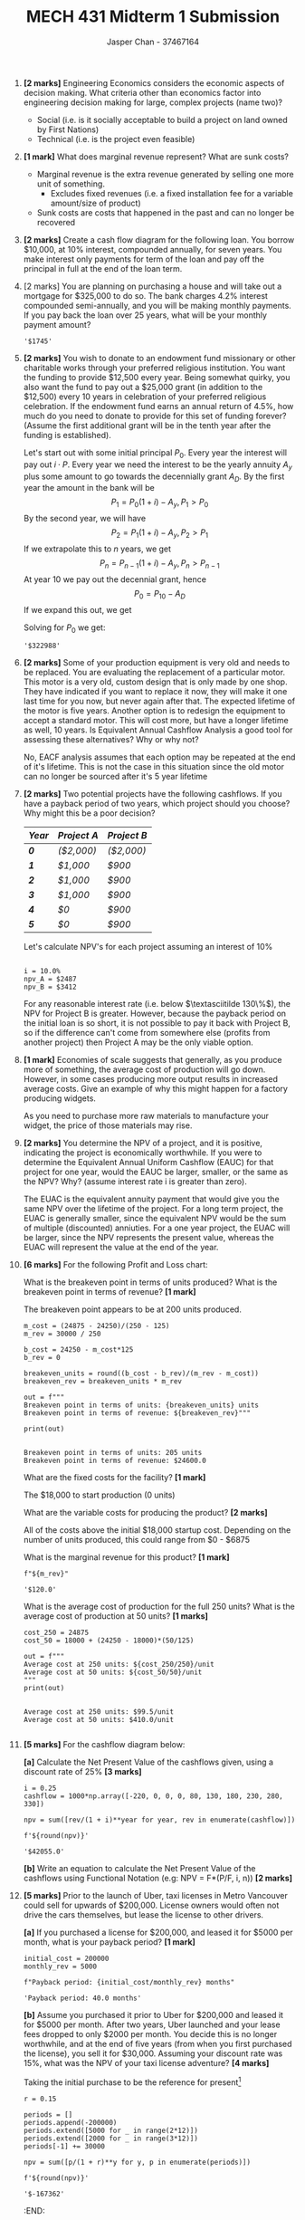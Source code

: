 #+TITLE: MECH 431 Midterm 1 Submission
#+AUTHOR: Jasper Chan - 37467164
#+OPTIONS: toc:nil
#+LATEX_HEADER: \usepackage{mathtools}
#+LATEX_HEADER: \usepackage{xcolor}
#+LATEX_HEADER: \usepackage{textcomp}
#+BEGIN_SRC ipython :session :exports none
%config InlineBackend.figure_format = 'svg'
from matplotlib import pyplot as plt
import matplotlib
import numpy as np

#+END_SRC

#+RESULTS:
: # Out[68]:

1. *[2 marks]* Engineering Economics considers the economic aspects of
   decision making. What criteria other than economics factor into
   engineering decision making for large, complex projects (name two)?

   - Social (i.e. is it socially acceptable to build a project on land owned by First Nations)
   - Technical (i.e. is the project even feasible)

2. *[1 mark]* What does marginal revenue represent? What are sunk costs?

   - Marginal revenue is the extra revenue generated by selling one more unit of something.
     - Excludes fixed revenues (i.e. a fixed installation fee for a variable amount/size of product)
   - Sunk costs are costs that happened in the past and can no longer be recovered

3. *[2 marks]* Create a cash flow diagram for the following loan. You
   borrow $10,000, at 10% interest, compounded annually, for seven
   years. You make interest only payments for term of the loan and pay
   off the principal in full at the end of the loan term.
   #+BEGIN_SRC ipython :session :results raw drawer :exports results
width = 0.35

principal = 100000
interest = 0.1
time_principal = []
time_interest = []

# Borrow / gain the the initial principal at time 0
time_principal.append(principal)
time_interest.append(0)

for t in range(7):
    if t != 6:
        time_principal.append(0)
    else:
        time_principal.append(-principal)
    time_interest.append(-principal*interest)

time = range(len(time_principal))

plt.bar(time, time_principal, width, label="Principal")
plt.bar(time,time_interest, width, label="Interest", bottom=time_principal)

plt.axhline(linewidth=1, color='k')

plt.xlabel("Time (years)")
plt.ylabel("Money ($)")
plt.legend(bbox_to_anchor=(1.5, 1))

None
   #+END_SRC

   #+RESULTS:
   :RESULTS:
   # Out[72]:
   [[file:./obipy-resources/Ls9wEM.svg]]
   :END:

   \pagebreak
4. [2 marks] You are planning on purchasing a house and will take out a
   mortgage for $325,000 to do so. The bank charges 4.2% interest
   compounded semi-annually, and you will be making monthly payments. If
   you pay back the loan over 25 years, what will be your monthly
   payment amount?
    #+BEGIN_SRC ipython :session :results raw drawer :exports results
    P = 325000
    i = 0.042 # Annual
    c = 2 # 2 semi-annual compounding periods per year
    p = 12 # 12 monthly payments per year
    y = 25 # Payment over 25 years
    n = y * p # Total number of payments

    i_eq = (1+i/c)**(c/p) - 1

    A = P/(((1 + i_eq)**n - 1)/(i_eq*(1 + i_eq)**n))

    f'${round(A)}'
    #+END_SRC
    #+RESULTS:
    :RESULTS:
    # Out[88]:
    : '$1745'
    :END:

5. *[2 marks]* You wish to donate to an endowment fund missionary or other
   charitable works through your preferred religious institution. You
   want the funding to provide $12,500 every year. Being somewhat
   quirky, you also want the fund to pay out a $25,000 grant (in
   addition to the $12,500) every 10 years in celebration of your
   preferred religious celebration. If the endowment fund earns an
   annual return of 4.5%, how much do you need to donate to provide for
   this set of funding forever? (Assume the first additional grant will
   be in the tenth year after the funding is established).

   Let's start out with some initial principal $P_0$.
   Every year the interest will pay out $i \cdot P$.
   Every year we need the interest to be the yearly annuity $A_y$
   plus some amount to go towards the decennially grant $A_D$.
   By the first year the amount in the bank will be
   $$P_1 = P_0(1 + i) - A_y, P_1 > P_0$$
   By the second year, we will have
   $$P_2 = P_1(1 + i) - A_y, P_2 > P_1$$
   If we extrapolate this to $n$ years, we get
   $$P_n = P_{n-1}(1 + i) - A_y, P_n > P_{n-1}$$
   At year 10 we pay out the decennial grant, hence
   $$P_0 = P_{10} - A_D$$
   If we expand this out, we get
   \begin{align*}
   P_0 &= P_{10} - A_D \\
   &= (P_9(1 + i) - A_y) - A_D = P_9(1 + i) - A_y - A_D \\
   &= (P_8(1 + i) - A_y)(1 + i) - A_y - A_D = P_8(1 + i)^2 - A_y(1 + i) - A_y - A_D \\
   &= (P_7(1 + i) - A_y)(1 + i)^2 - A_y(1 + i) - A_y - A_D = P_7(1 + i)^3 - \hdots - A_D\\
   &\vdotswithin{=} \\
   &= P_0(1 + i)^{10} - A_y \sum_{n = 0}^{9}(1 + i)^n - A_D
   \end{align*}

   Solving for $P_0$ we get:
   #+BEGIN_SRC ipython :session :exports results :results raw drawer
   i = 0.045 # Annual interest
   A_y = 12500 # Annual pay out
   A_D = 25000 # Deccenial grant
   y = 10

   P_0 = (-A_y*sum([(1 + i)**n for n in range(y)]) - A_D)/(1 - (1 + i)**y)
   f'P_0 = ${round(P_0)}'
   
   #+END_SRC

   #+RESULTS:
   :RESULTS:
   # Out[180]:
   : '$322988'
   :END:

6. *[2 marks]* Some of your production equipment is very old and needs to
   be replaced. You are evaluating the replacement of a particular
   motor. This motor is a very old, custom design that is only made by
   one shop. They have indicated if you want to replace it now, they
   will make it one last time for you now, but never again after that.
   The expected lifetime of the motor is five years. Another option is
   to redesign the equipment to accept a standard motor. This will cost
   more, but have a longer lifetime as well, 10 years. Is Equivalent
   Annual Cashflow Analysis a good tool for assessing these
   alternatives? Why or why not?

   No, EACF analysis assumes that each option may be repeated at the end of it's lifetime.
   This is not the case in this situation since the old motor can no longer be sourced after it's 5 year lifetime

7. *[2 marks]* Two potential projects have the following cashflows. If you
   have a payback period of two years, which project should you choose?
   Why might this be a poor decision?

    | /*Year*/ | /*Project A*/         | /*Project B*/         |
    |----------+-----------------------+-----------------------|
    | /*0*/    | /\color{red}($2,000)/ | /\color{red}($2,000)/ |
    | /*1*/    | /$1,000/              | /$900/                |
    | /*2*/    | /$1,000/              | /$900/                |
    | /*3*/    | /$1,000/              | /$900/                |
    | /*4*/    | /$0/                  | /$900/                |
    | /*5*/    | /$0/                  | /$900/                |

    Let's calculate NPV's for each project assuming an interest of 10%
    #+BEGIN_SRC ipython :session :exports results :results output
    for i in range(1,200):
        i /= 100
        npv_A = 1000*((1 - (1/(1 + i)**3))/i)
        npv_B = 900*((1 - (1/(1 + i)**5))/i)

    i = 0.1
    npv_A = 1000*((1 - (1/(1 + i)**3))/i)
    npv_B = 900*((1 - (1/(1 + i)**5))/i)

    out = f"""
i = {i*100}%
npv_A = ${round(npv_A)}
npv_B = ${round(npv_B)}"""

    print(out)
    
    #+END_SRC

    #+RESULTS:
    : 
    : i = 10.0%
    : npv_A = $2487
    : npv_B = $3412

    For any reasonable interest rate (i.e. below $\textasciitilde 130\%$), the NPV for Project B is greater.
    However, because the payback period on the initial loan is so short, it is not possible to pay it back with Project B, so if the difference can't come from somewhere else (profits from another project) then Project A may be the only viable option.

8. *[1 mark]* Economies of scale suggests that generally, as you produce
   more of something, the average cost of production will go down.
   However, in some cases producing more output results in increased
   average costs. Give an example of why this might happen for a factory
   producing widgets.

   As you need to purchase more raw materials to manufacture your widget, the price of those materials may rise.

9. *[2 marks]* You determine the NPV of a project, and it is positive,
   indicating the project is economically worthwhile. If you were to
   determine the Equivalent Annual Uniform Cashflow (EAUC) for that
   project for one year, would the EAUC be larger, smaller, or the same
   as the NPV? Why? (assume interest rate i is greater than zero).

   The EUAC is the equivalent annuity payment that would give you the same NPV over the lifetime of the project.
   For a long term project, the EUAC is generally smaller, since the equivalent NPV would be the sum of multiple (discounted) anniuties.
   For a one year project, the EUAC will be larger, since the NPV represents the present value, whereas the EUAC will represent the value at the end of the year.

10. *[6 marks]* For the following Profit and Loss chart:

    [[file:media/image1.png]]

    What is the breakeven point in terms of units produced? What is the
    breakeven point in terms of revenue? *[1 mark]*

    The breakeven point appears to be at 200 units produced.
    #+BEGIN_SRC ipython :session :results output :exports both
    m_cost = (24875 - 24250)/(250 - 125)
    m_rev = 30000 / 250

    b_cost = 24250 - m_cost*125
    b_rev = 0

    breakeven_units = round((b_cost - b_rev)/(m_rev - m_cost))
    breakeven_rev = breakeven_units * m_rev

    out = f"""
    Breakeven point in terms of units: {breakeven_units} units
    Breakeven point in terms of revenue: ${breakeven_rev}"""

    print(out)
    #+END_SRC

    #+RESULTS:
    : 
    : Breakeven point in terms of units: 205 units
    : Breakeven point in terms of revenue: $24600.0

    What are the fixed costs for the facility? *[1 mark]*

    The $18,000 to start production (0 units)

    What are the variable costs for producing the product? *[2 marks]*

    All of the costs above the initial $18,000 startup cost.
    Depending on the number of units produced, this could range from $0 - $6875

    What is the marginal revenue for this product? *[1 mark]*

    #+BEGIN_SRC ipython :session :exports both :results raw drawer
    f"${m_rev}"
    #+END_SRC

    #+RESULTS:
    :RESULTS:
    # Out[370]:
    : '$120.0'
    :END:

    What is the average cost of production for the full 250 units? What is
    the average cost of production at 50 units? *[1 marks]*
    #+BEGIN_SRC ipython :session :exports both :results output
    cost_250 = 24875
    cost_50 = 18000 + (24250 - 18000)*(50/125)

    out = f"""
    Average cost at 250 units: ${cost_250/250}/unit
    Average cost at 50 units: ${cost_50/50}/unit
    """
    print(out)
    #+END_SRC

    #+RESULTS:
    : 
    : Average cost at 250 units: $99.5/unit
    : Average cost at 50 units: $410.0/unit
    : 

    \pagebreak
11. *[5 marks]* For the cashflow diagram below:

    [[file:media/image2.png]]

    *[a]* Calculate the Net Present Value of the cashflows given, using a
    discount rate of 25% *[3 marks]*
    #+BEGIN_SRC ipython :session :exports both :results raw drawer
    i = 0.25
    cashflow = 1000*np.array([-220, 0, 0, 0, 80, 130, 180, 230, 280, 330])

    npv = sum([rev/(1 + i)**year for year, rev in enumerate(cashflow)])

    f'${round(npv)}'
    #+END_SRC

    #+RESULTS:
    :RESULTS:
    # Out[477]:
    : '$42055.0'
    :END:

    *[b]* Write an equation to calculate the Net Present Value of the
    cashflows using Functional Notation (e.g: NPV = F*(P/F, i, n)) *[2 marks]*

    \begin{gather*}
    \text{NPV} = \sum_{n=0}^N \mathbf{F_n}(P/F, 25\%, n) \\
    \mathbf{F} = (-220000, 0, 0, 0, 80000, 130000, 180000, 230000, 280000, 330000)
    \end{gather*}

12. *[5 marks]* Prior to the launch of Uber, taxi licenses in Metro
    Vancouver could sell for upwards of $200,000. License owners would
    often not drive the cars themselves, but lease the license to other
    drivers.

    *[a]* If you purchased a license for $200,000, and leased it for $5000
    per month, what is your payback period? *[1 mark]*

    #+BEGIN_SRC ipython :session :exports both :results raw drawer
    initial_cost = 200000
    monthly_rev = 5000

    f"Payback period: {initial_cost/monthly_rev} months"
    #+END_SRC

    #+RESULTS:
    :RESULTS:
    # Out[465]:
    : 'Payback period: 40.0 months'
    :END:

    *[b]* Assume you purchased it prior to Uber for $200,000 and leased it
    for $5000 per month. After two years, Uber launched and your lease
    fees dropped to only $2000 per month. You decide this is no longer
    worthwhile, and at the end of five years (from when you first
    purchased the license), you sell it for $30,000. Assuming your
    discount rate was 15%, what was the NPV of your taxi license
    adventure? *[4 marks]*

    Taking the initial purchase to be the reference for present[fn:1]
    #+BEGIN_SRC ipython :session :exports both :results raw drawer
    r = 0.15

    periods = []
    periods.append(-200000)
    periods.extend([5000 for _ in range(2*12)])
    periods.extend([2000 for _ in range(3*12)])
    periods[-1] += 30000

    npv = sum([p/(1 + r)**y for y, p in enumerate(periods)])

    f'${round(npv)}'
    #+END_SRC

    #+RESULTS: :RESULTS: # Out[478]:
    : '$-167362'
    :END:

13. *[5 marks]* You work at an ultra-hipster micro-brewery, and are
    planning production for your new creation, a Stout IPA style
    Pilsner, “Metal Tortoise.” You use municipal water as your
    feedstock, treating it by filtration, dechlorinating, and giving it
    warm hugs at night.

    Under the agreement with the city, your water is metered, and you pay
    a flat fee of $800 per month for up to 5,000 liters of water, and
    $0.08 per liter for any water over the 5,000-liter limit. Production
    of the existing products uses 4,000 liters per month. Assume that
    production remains constant.

    *[a]* You expect to sell 800 liters per month of Metal Tortoise.
    Regarding water only, what is the marginal cost of the additional
    water you need to add this product? *[1 mark]*

    Since we're under the 5000 litre limit, there is no extra incurred cost for using the water and the marginal cost is $0

    *[b]* What is the average cost per liter of water for just the old,
    pre-Metal Tortoise product lines? What is the average cost per litre
    of water when you also sell 800 litres per month of Metal Tortoise?
    What is the average cost per litre of water if you instead produce
    1,200 liters per month of Metal Tortoise? *[2 marks]*

    #+BEGIN_SRC ipython :session :exports both :results output
    fixed_cost = 800
    avg_pre = fixed_cost/4000
    avg_post = fixed_cost/4800

    marginal_cost = 0.08
    extra_cost = marginal_cost*200
    avg_more = (fixed_cost + extra_cost)/5200

    out = f"""
    Average cost pre-Metal Tortoise: ${round(avg_pre, 2)}
    Average cost post-Metal Tortoise: ${round(avg_post, 2)}
    Average cost post-Metal Tortoise (1200L/month): ${round(avg_more, 2)}
    """

    print(out)
    #+END_SRC

    #+RESULTS:
    : 
    : Average cost pre-Metal Tortoise: $0.2
    : Average cost post-Metal Tortoise: $0.17
    : Average cost post-Metal Tortoise (1200L/month): $0.16
    : 
    [fn:2]

    *[c]* What is the total cost for water for just the old, pre-existing
    products? What is the total monthly cost for water with Metal
    Tortoise, if you're selling 1200 litres of it per month? *[1 mark]*

    #+BEGIN_SRC ipython :session :exports both :results output
    out = f"""
    Total cost for preexisting products: ${fixed_cost}
    Total cost with Metal Tortoise: ${fixed_cost + extra_cost}
    """
    print(out)
    #+END_SRC

    #+RESULTS:
    : 
    : Total cost for preexisting products: $800
    : Total cost with Metal Tortoise: $816.0
    : 

    *[d]* Is water at your facility a fixed or variable cost? Explain. *[1 mark]*

    Below 5000 litres, it is a fixed cost since the cost does not change with output.
    Above 5000 litres, there is a marginal cost for every additional litre, making it a variable cost.

14. *[6 marks]* You are trying to decide between manufacturing a part
    using a standard milling machine or a CNC machine. The Standard Mill
    option will cost $5,000 in capital, have an annual operating cost of
    $2,000, and annual benefits of $4,000. The CNC Mill will cost
    $16,000 in capital, but have an annual operating cost of only $750
    and an annual benefit of $4,000. Your interest rate is 12% per year.
    The Standard Mill has a useful life of 5 years, the CNC Mill has a
    useful life of 10 years. The standard mill will have a salvage value
    of $2000 at the end of its life.

    *[a]* Which alternative should you select based on a Present Value
    analysis? *[6 marks]*

    Applying LCM to the mill to extend the analysis period to 10 years:
    #+BEGIN_SRC ipython :session :exports both :results output
    i = 0.12

    periods_mill = []
    periods_mill.append(-5000) # Initial purchase
    periods_mill.extend([4000 - 2000 for _ in range(5)]) # costs - benefits
    periods_mill[-1] += 2000 # Salvage value of end of life mill
    periods_mill[-1] -= 5000 # Buying a new one to replace end of life mill
    periods_mill.extend([4000 - 2000 for _ in range(5)]) # costs - benefits
    periods_mill[-1] += 2000 # Salvage value of end of life mill

    npv_mill = sum([f/(1 + i)**n for n, f in enumerate(periods_mill)])

    periods_cnc = []
    periods_cnc.append(-16000)
    periods_cnc.extend([4000 - 750 for _ in range(10)])

    npv_cnc = sum([f/(1 + i)**n for n, f in enumerate(periods_cnc)])

    out = f"""
    NPV of mill (2 lifetimes): ${round(npv_mill)}
    NPV of CNC machine: ${round(npv_cnc)}
    """
    print(out)
    #+END_SRC

    #+RESULTS:
    : 
    : NPV of mill (2 lifetimes): $5242
    : NPV of CNC machine: $2363
    : 

* Footnotes

[fn:2] Test instruction 6 specifies that monetary amounts must be accurate to the nearest dollar, in which case all of these answers would be $0

[fn:1] If the present is taken to be after the selling, then the NPV is zero since everything is a sunk cost
